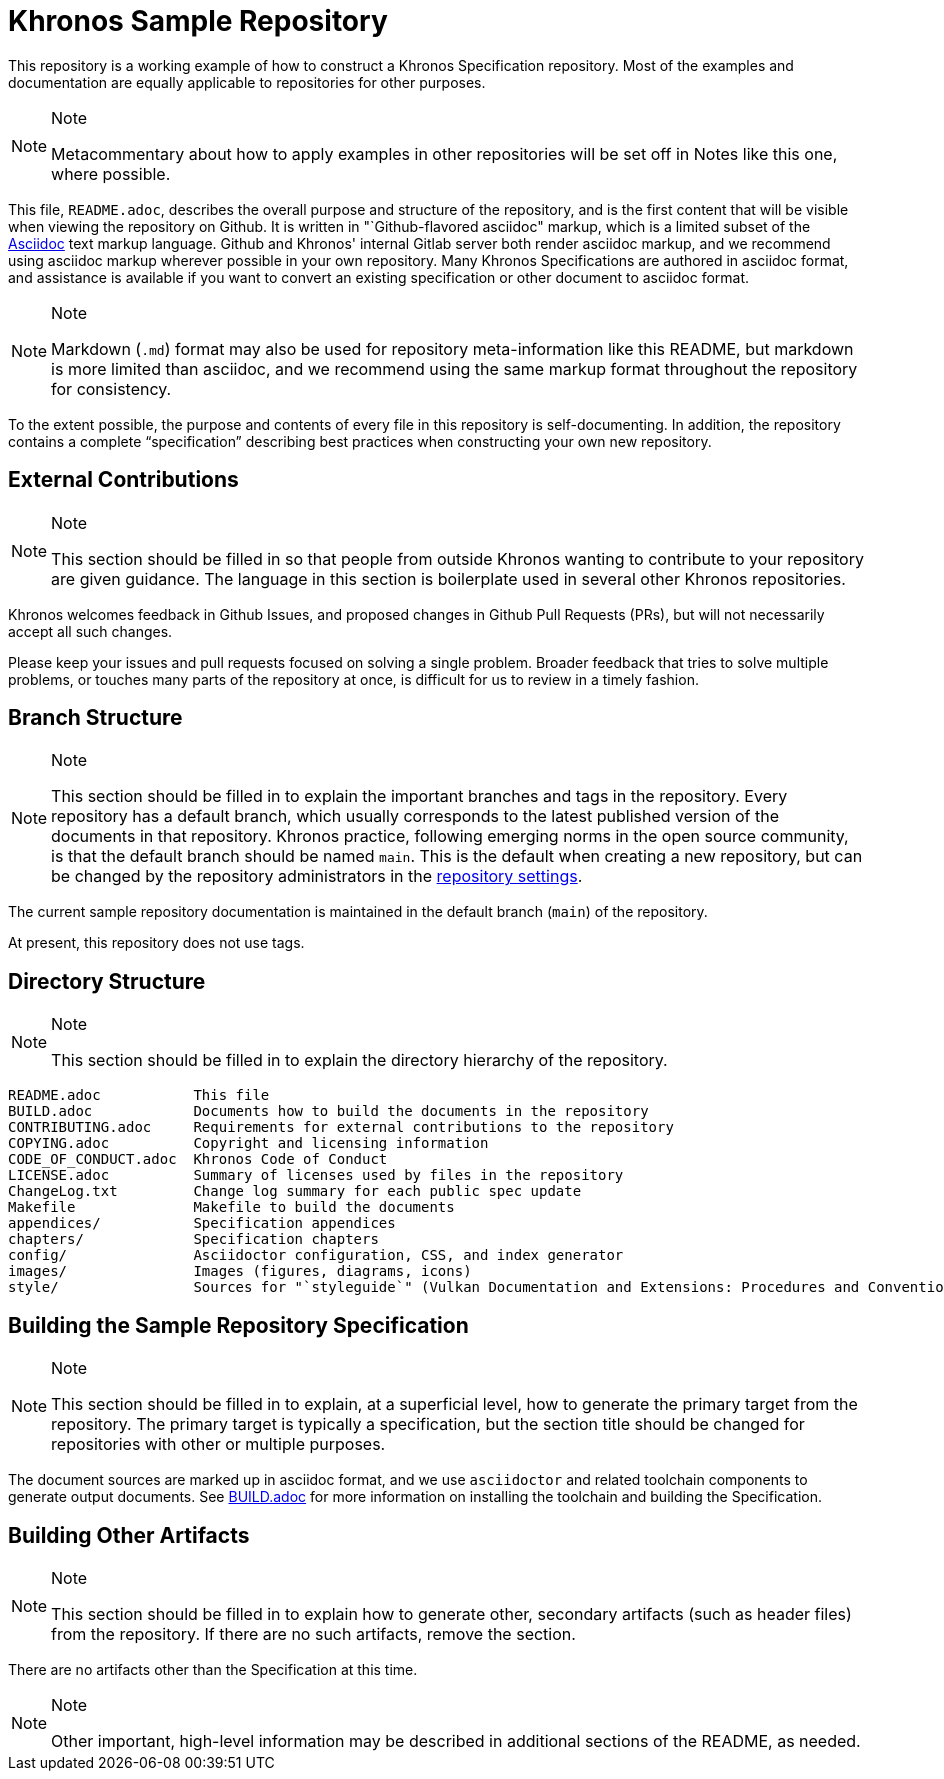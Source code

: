 // Copyright 2024 The Khronos Group Inc.
// SPDX-License-Identifier: CC-BY-4.0

ifdef::env-github[]
:note-caption: :information_source:
endif::[]

= Khronos Sample Repository

This repository is a working example of how to construct a Khronos
Specification repository.
Most of the examples and documentation are equally applicable to
repositories for other purposes.

[NOTE]
.Note
====
Metacommentary about how to apply examples in other repositories will be set
off in Notes like this one, where possible.
====

This file, `README.adoc`, describes the overall purpose and structure of the
repository, and is the first content that will be visible when viewing the
repository on Github.
It is written in "`Github-flavored asciidoc" markup, which is a limited
subset of the link:https://asciidoctor.org[Asciidoc] text markup language.
Github and Khronos' internal Gitlab server both render asciidoc markup, and
we recommend using asciidoc markup wherever possible in your own repository.
Many Khronos Specifications are authored in asciidoc format, and assistance
is available if you want to convert an existing specification or other
document to asciidoc format.

[NOTE]
.Note
====
Markdown (`.md`) format may also be used for repository meta-information
like this README, but markdown is more limited than asciidoc, and we
recommend using the same markup format throughout the repository for
consistency.
====

To the extent possible, the purpose and contents of every file in this
repository is self-documenting.
In addition, the repository contains a complete "`specification`" describing
best practices when constructing your own new repository.


== External Contributions

[NOTE]
.Note
====
This section should be filled in so that people from outside Khronos wanting
to contribute to your repository are given guidance.
The language in this section is boilerplate used in several other Khronos
repositories.
====

Khronos welcomes feedback in Github Issues, and proposed changes in Github
Pull Requests (PRs), but will not necessarily accept all such changes.

Please keep your issues and pull requests focused on solving a single
problem. Broader feedback that tries to solve multiple problems, or touches
many parts of the repository at once, is difficult for us to review in a
timely fashion.


== Branch Structure

[NOTE]
.Note
====
This section should be filled in to explain the important branches and tags
in the repository.
Every repository has a default branch, which usually corresponds to the
latest published version of the documents in that repository.
Khronos practice, following emerging norms in the open source community, is
that the default branch should be named `main`.
This is the default when creating a new repository, but can be changed by
the repository administrators in the
link:https://github.com/oddhack/Sample-Repo/settings/branches[repository
settings].
====

The current sample repository documentation is maintained in the default
branch (`main`) of the repository.

At present, this repository does not use tags.


== Directory Structure

[NOTE]
.Note
====
This section should be filled in to explain the directory hierarchy of the
repository.
====

```
README.adoc           This file
BUILD.adoc            Documents how to build the documents in the repository
CONTRIBUTING.adoc     Requirements for external contributions to the repository
COPYING.adoc          Copyright and licensing information
CODE_OF_CONDUCT.adoc  Khronos Code of Conduct
LICENSE.adoc          Summary of licenses used by files in the repository
ChangeLog.txt         Change log summary for each public spec update
Makefile              Makefile to build the documents
appendices/           Specification appendices
chapters/             Specification chapters
config/               Asciidoctor configuration, CSS, and index generator
images/               Images (figures, diagrams, icons)
style/                Sources for "`styleguide`" (Vulkan Documentation and Extensions: Procedures and Conventions)
```


== Building the Sample Repository Specification

[NOTE]
.Note
====
This section should be filled in to explain, at a superficial level, how to
generate the primary target from the repository.
The primary target is typically a specification, but the section title
should be changed for repositories with other or multiple purposes.
====

The document sources are marked up in asciidoc format, and we use
`asciidoctor` and related toolchain components to generate output
documents.
See link:BUILD.adoc[BUILD.adoc] for more information on installing the
toolchain and building the Specification.


== Building Other Artifacts

[NOTE]
.Note
====
This section should be filled in to explain how to generate other, secondary
artifacts (such as header files) from the repository.
If there are no such artifacts, remove the section.
====

There are no artifacts other than the Specification at this time.

[NOTE]
.Note
====
Other important, high-level information may be described in
additional sections of the README, as needed.
====

